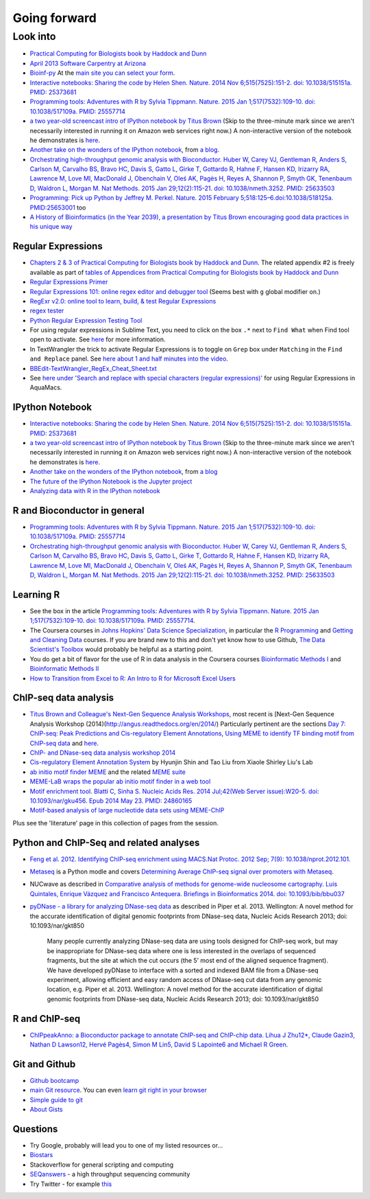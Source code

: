 .. contents::
   :depth: 3.0
..

Going forward
=============

Look into
---------

-  `Practical Computing for Biologists book by Haddock and
   Dunn <http://practicalcomputing.org/>`__

-  `April 2013 Software Carpentry at
   Arizona <http://2013-swc-az.readthedocs.org/en/latest/index.html>`__

-  `Bioinf-py <http://hplgit.github.io/bioinf-py/doc/pub/html/index.html>`__
   At the `main site you can select your
   form <http://hplgit.github.io/bioinf-py/doc/web/index.html>`__.

-  `Interactive notebooks: Sharing the code by Helen Shen. Nature. 2014
   Nov 6;515(7525):151-2. doi: 10.1038/515151a. PMID:
   25373681 <http://www.nature.com/news/interactive-notebooks-sharing-the-code-1.16261>`__

-  `Programming tools: Adventures with R by Sylvia Tippmann. Nature.
   2015 Jan 1;517(7532):109-10. doi: 10.1038/517109a. PMID:
   25557714 <http://www.nature.com/news/programming-tools-adventures-with-r-1.16609>`__

-  `a two year-old screencast intro of IPython notebook by Titus
   Brown <https://www.youtube.com/watch?v=HaS4NXxL5Qc&feature=youtu.be>`__
   (Skip to the three-minute mark since we aren't necessarily interested
   in running it on Amazon web services right now.) A non-interactive
   version of the notebook he demonstrates is
   `here <http://nbviewer.ipython.org/github/fomightez/jan2015feng_gr_m/blob/master/others_demos/titus_screencast.ipynb>`__.

-  `Another take on the wonders of the IPython
   notebook <http://nbviewer.ipython.org/url/inesdesantiago.github.io/SeqQC.blog/ipythonSlides_post5/Example_Ipython.ipynb>`__,
   from `a
   blog <https://seqqc.wordpress.com/2015/02/22/make-slides-with-ipython-notebook/>`__.

-  `Orchestrating high-throughput genomic analysis with Bioconductor.
   Huber W, Carey VJ, Gentleman R, Anders S, Carlson M, Carvalho BS,
   Bravo HC, Davis S, Gatto L, Girke T, Gottardo R, Hahne F, Hansen KD,
   Irizarry RA, Lawrence M, Love MI, MacDonald J, Obenchain V, Oleś AK,
   Pagès H, Reyes A, Shannon P, Smyth GK, Tenenbaum D, Waldron L, Morgan
   M. Nat Methods. 2015 Jan 29;12(2):115-21. doi: 10.1038/nmeth.3252.
   PMID:
   25633503 <http://www.nature.com/nmeth/journal/v12/n2/full/nmeth.3252.html>`__

-  `Programming: Pick up Python by Jeffrey M. Perkel. Nature. 2015
   February 5;518:125–6.doi:10.1038/518125a.
   PMID:25653001 <http://www.nature.com/news/programming-pick-up-python-1.16833>`__
   too

-  `A History of Bioinformatics (in the Year 2039), a presentation by
   Titus Brown encouraging good data practices in his unique
   way <https://www.youtube.com/watch?v=uwsjwMO-TEA>`__

Regular Expressions
~~~~~~~~~~~~~~~~~~~

-  `Chapters 2 & 3 of Practical Computing for Biologists book by Haddock
   and Dunn <http://practicalcomputing.org/>`__. The related appendix #2
   is freely available as part of `tables of Appendices from Practical
   Computing for Biologists book by Haddock and
   Dunn <http://practicalcomputing.org/files/PCfB_Appendices.pdf>`__

-  `Regular Expressions
   Primer <http://www.ternent.com/tech/regexp.html>`__

-  `Regular Expressions 101: online regex editor and debugger
   tool <https://regex101.com/>`__ (Seems best with ``g`` global
   modifier on.)

-  `RegExr v2.0: online tool to learn, build, & test Regular
   Expressions <http://regexr.com/>`__

-  `regex tester <http://rextester.com/tester>`__

-  `Python Regular Expression Testing
   Tool <http://www.pythonregex.com/>`__

-  For using regular expressions in Sublime Text, you need to click on
   the box ``.*`` next to ``Find What`` when Find tool open to activate.
   See
   `here <http://sublime-text-unofficial-documentation.readthedocs.org/en/latest/search_and_replace/search_and_replace_overview.html>`__
   for more information.

-  In TextWrangler the trick to activate Regular Expressions is to
   toggle on ``Grep`` box under ``Matching`` in the ``Find and Replace``
   panel. See `here about 1 and half minutes into the
   video <https://www.youtube.com/watch?v=vuDoJrpLnBk>`__.

-  `BBEdit-TextWrangler\_RegEx\_Cheat\_Sheet.txt <https://gist.github.com/ccstone/5385334>`__

-  See `here under 'Search and replace with special characters (regular
   expressions)' <http://oracc.museum.upenn.edu/doc/help/usingemacs/aquamacs/index.html>`__
   for using Regular Expressions in AquaMacs.

IPython Notebook
~~~~~~~~~~~~~~~~

-  `Interactive notebooks: Sharing the code by Helen Shen. Nature. 2014
   Nov 6;515(7525):151-2. doi: 10.1038/515151a. PMID:
   25373681 <http://www.nature.com/news/interactive-notebooks-sharing-the-code-1.16261>`__

-  `a two year-old screencast intro of IPython notebook by Titus
   Brown <https://www.youtube.com/watch?v=HaS4NXxL5Qc&feature=youtu.be>`__
   (Skip to the three-minute mark since we aren't necessarily interested
   in running it on Amazon web services right now.) A non-interactive
   version of the notebook he demonstrates is
   `here <http://nbviewer.ipython.org/github/fomightez/jan2015feng_gr_m/blob/master/others_demos/titus_screencast.ipynb>`__.

-  `Another take on the wonders of the IPython
   notebook <http://nbviewer.ipython.org/url/inesdesantiago.github.io/SeqQC.blog/ipythonSlides_post5/Example_Ipython.ipynb>`__,
   from `a
   blog <https://seqqc.wordpress.com/2015/02/22/make-slides-with-ipython-notebook/>`__
-  `The future of the IPython Notebook is the Jupyter
   project <http://jeroenjanssens.com/2015/02/19/ibash-notebook.html>`__

-  `Analyzing data with R in the IPython
   notebook <http://nbviewer.ipython.org/github/dboyliao/cookbook-code/blob/master/notebooks/chapter07_stats/08_r.ipynb>`__

R and Bioconductor in general
~~~~~~~~~~~~~~~~~~~~~~~~~~~~~

-  `Programming tools: Adventures with R by Sylvia Tippmann. Nature.
   2015 Jan 1;517(7532):109-10. doi: 10.1038/517109a. PMID:
   25557714 <http://www.nature.com/news/programming-tools-adventures-with-r-1.16609>`__

-  `Orchestrating high-throughput genomic analysis with Bioconductor.
   Huber W, Carey VJ, Gentleman R, Anders S, Carlson M, Carvalho BS,
   Bravo HC, Davis S, Gatto L, Girke T, Gottardo R, Hahne F, Hansen KD,
   Irizarry RA, Lawrence M, Love MI, MacDonald J, Obenchain V, Oleś AK,
   Pagès H, Reyes A, Shannon P, Smyth GK, Tenenbaum D, Waldron L, Morgan
   M. Nat Methods. 2015 Jan 29;12(2):115-21. doi: 10.1038/nmeth.3252.
   PMID:
   25633503 <http://www.nature.com/nmeth/journal/v12/n2/full/nmeth.3252.html>`__

Learning R
~~~~~~~~~~

-  See the box in the article `Programming tools: Adventures with R by
   Sylvia Tippmann. Nature. 2015 Jan 1;517(7532):109-10. doi:
   10.1038/517109a. PMID:
   25557714 <http://www.nature.com/news/programming-tools-adventures-with-r-1.16609>`__.

-  The Coursera courses in `Johns Hopkins' Data Science
   Specialization <https://www.coursera.org/specialization/jhudatascience/1?utm_medium=courseDescripTop>`__,
   in particular the `R
   Programming <https://www.coursera.org/course/rprog>`__ and `Getting
   and Cleaning Data <https://www.coursera.org/course/getdata>`__
   courses. If you are brand new to this and don't yet know how to use
   Github, `The Data Scientist's
   Toolbox <https://www.coursera.org/course/datascitoolbox>`__ would
   probably be helpful as a starting point.

-  You do get a bit of flavor for the use of R in data analysis in the
   Coursera courses `Bioinformatic Methods
   I <https://www.coursera.org/course/bioinfomethods1>`__ and
   `Bioinformatic Methods
   II <https://www.coursera.org/course/bioinfomethods2>`__

-  `How to Transition from Excel to R: An Intro to R for Microsoft Excel
   Users <http://districtdatalabs.silvrback.com/intro-to-r-for-microsoft-excel-users>`__

ChIP-seq data analysis
~~~~~~~~~~~~~~~~~~~~~~

-  `Titus Brown and Colleague's Next-Gen Sequence Analysis
   Workshops <http://ged.msu.edu/angus/>`__, most recent is [Next-Gen
   Sequence Analysis Workshop
   (2014)(http://angus.readthedocs.org/en/2014/) Particularly pertinent
   are the sections `Day 7: ChIP-seq: Peak Predictions and
   Cis-regulatory Element
   Annotations <http://ged.msu.edu/angus/tutorials-2011/day7.html>`__,
   `Using MEME to identify TF binding motif from ChIP-seq
   data <http://ged.msu.edu/angus/tutorials/chipseq-motif-finding.html>`__
   and `here <http://ged.msu.edu/angus/tutorials-2012/day5.html>`__.

-  `ChIP- and DNase-seq data analysis workshop
   2014 <http://web.csc.fi/english/csc/courses/archive/chipseq2014>`__

-  `Cis-regulatory Element Annotation
   System <http://liulab.dfci.harvard.edu/CEAS/>`__ by Hyunjin Shin and
   Tao Liu from Xiaole Shirley Liu's Lab

-  `ab initio motif finder
   MEME <http://www.ncbi.nlm.nih.gov/pubmed/16845028>`__ and the related
   `MEME suite <http://www.ncbi.nlm.nih.gov/pubmed/19458158>`__

-  `MEME-LaB wraps the popular ab initio motif finder in a web
   tool <http://www.ncbi.nlm.nih.gov/pubmed/23681125>`__

-  `Motif enrichment tool. Blatti C, Sinha S. Nucleic Acids Res. 2014
   Jul;42(Web Server issue):W20-5. doi: 10.1093/nar/gku456. Epub 2014
   May 23. PMID:
   24860165 <http://www.ncbi.nlm.nih.gov/pubmed/24860165>`__

-  `Motif-based analysis of large nucleotide data sets using
   MEME-ChIP <http://www.ncbi.nlm.nih.gov/pubmed/24853928>`__

Plus see the 'literature' page in this collection of pages from the
session.

Python and ChIP-Seq and related analyses
~~~~~~~~~~~~~~~~~~~~~~~~~~~~~~~~~~~~~~~~

-  `Feng et al. 2012. Identifying ChIP-seq enrichment using MACS.Nat
   Protoc. 2012 Sep; 7(9):
   10.1038/nprot.2012.101. <http://www.ncbi.nlm.nih.gov/pmc/articles/PMC3868217/>`__

-  `Metaseq <https://github.com/daler/metaseq>`__ is a Python modle and
   covers `Determining Average ChIP-seq signal over promoters with
   Metaseq <http://nbviewer.ipython.org/github/daler/metaseq/blob/v0.5dev/doc/source/example_session.ipynb>`__.

-  NUCwave as described in `Comparative analysis of methods for
   genome-wide nucleosome cartography. Luis Quintales, Enrique Vázquez
   and Francisco Antequera. Briefings in Bioinformatics 2014. doi:
   10.1093/bib/bbu037 <http://nucleosome.usal.es/nucwave/>`__

-  `pyDNase - a library for analyzing DNase-seq
   data <http://pythonhosted.org/pyDNase/>`__ as described in Piper et
   al. 2013. Wellington: A novel method for the accurate identification
   of digital genomic footprints from DNase-seq data, Nucleic Acids
   Research 2013; doi: 10.1093/nar/gkt850

    Many people currently analyzing DNase-seq data are using tools
    designed for ChIP-seq work, but may be inappropriate for DNase-seq
    data where one is less interested in the overlaps of sequenced
    fragments, but the site at which the cut occurs (the 5’ most end of
    the aligned sequence fragment). We have developed pyDNase to
    interface with a sorted and indexed BAM file from a DNase-seq
    experiment, allowing efficient and easy random access of DNase-seq
    cut data from any genomic location, e.g. Piper et al. 2013.
    Wellington: A novel method for the accurate identification of
    digital genomic footprints from DNase-seq data, Nucleic Acids
    Research 2013; doi: 10.1093/nar/gkt850

R and ChIP-seq
~~~~~~~~~~~~~~

-  `ChIPpeakAnno: a Bioconductor package to annotate ChIP-seq and
   ChIP-chip data. Lihua J Zhu12\*, Claude Gazin3, Nathan D Lawson12,
   Hervé Pagès4, Simon M Lin5, David S Lapointe6 and Michael R
   Green. <http://www.biomedcentral.com/1471-2105/11/237>`__

Git and Github
~~~~~~~~~~~~~~

-  `Github bootcamp <https://help.github.com/categories/bootcamp/>`__

-  `main Git resource <http://git-scm.com/>`__. You can even `learn git
   right in your
   browser <https://try.github.io/levels/1/challenges/1>`__

-  `Simple guide to git <http://rogerdudler.github.io/git-guide/>`__

-  `About Gists <https://help.github.com/articles/about-gists/>`__

Questions
~~~~~~~~~

-  Try Google, probably will lead you to one of my listed resources
   or...
-  `Biostars <https://www.biostars.org>`__
-  Stackoverflow for general scripting and computing
-  `SEQanswers <http://seqanswers.com/>`__ - a high throughput
   sequencing community

-  Try Twitter - for example
   `this <https://twitter.com/jaredtsimpson/status/535443211452702720>`__
